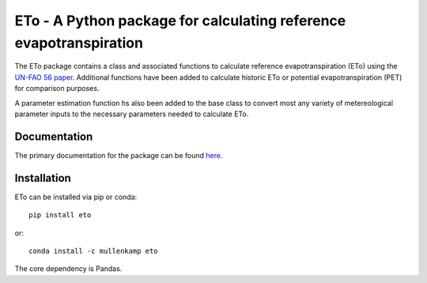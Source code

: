 ETo - A Python package for calculating reference evapotranspiration
===================================================================

The ETo package contains a class and associated functions to calculate reference evapotranspiration (ETo) using the `UN-FAO 56 paper <http://www.fao.org/docrep/X0490E/X0490E00.htm>`_. Additional functions have been added to calculate historic ETo or potential evapotranspiration (PET) for comparison purposes.

A parameter estimation function hs also been added to the base class to convert most any variety of metereological parameter inputs to the necessary parameters needed to calculate ETo.

Documentation
--------------
The primary documentation for the package can be found `here <http://pdsql.readthedocs.io>`_.

Installation
------------
ETo can be installed via pip or conda::

  pip install eto

or::

  conda install -c mullenkamp eto

The core dependency is Pandas.
